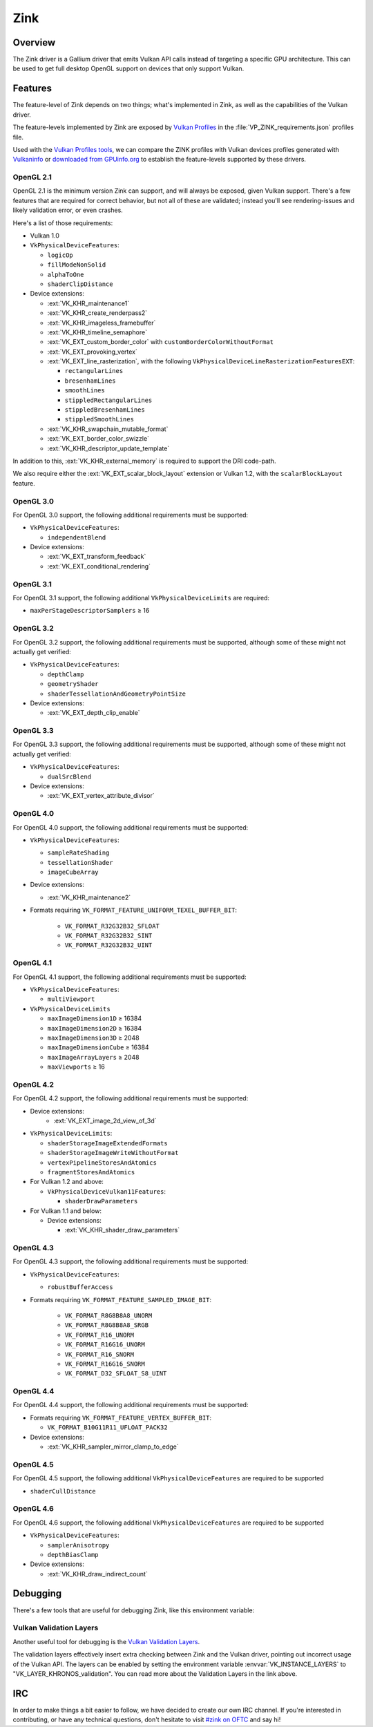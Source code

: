 Zink
====

Overview
--------

The Zink driver is a Gallium driver that emits Vulkan API calls instead
of targeting a specific GPU architecture. This can be used to get full
desktop OpenGL support on devices that only support Vulkan.

Features
--------

The feature-level of Zink depends on two things; what's implemented in Zink,
as well as the capabilities of the Vulkan driver. 

The feature-levels implemented by Zink are exposed by `Vulkan Profiles
<https://dev.vulkan.org/tools#vulkan-profiles>`__ in the
:file:`VP_ZINK_requirements.json` profiles file.

Used with the `Vulkan Profiles tools <https://github.com/KhronosGroup/Vulkan-Profiles>`__,
we can compare the ZINK profiles with Vulkan devices profiles generated with 
`Vulkaninfo <https://vulkan.lunarg.com/doc/view/latest/windows/vulkaninfo.html>`__
or `downloaded from GPUinfo.org`_
to establish the feature-levels supported by these drivers.

OpenGL 2.1
^^^^^^^^^^

OpenGL 2.1 is the minimum version Zink can support, and will always be
exposed, given Vulkan support. There's a few features that are required
for correct behavior, but not all of these are validated; instead you'll
see rendering-issues and likely validation error, or even crashes.

Here's a list of those requirements:

* Vulkan 1.0
* ``VkPhysicalDeviceFeatures``:

  * ``logicOp``
  * ``fillModeNonSolid``
  * ``alphaToOne``
  * ``shaderClipDistance``

* Device extensions:

  * :ext:`VK_KHR_maintenance1`
  * :ext:`VK_KHR_create_renderpass2`
  * :ext:`VK_KHR_imageless_framebuffer`
  * :ext:`VK_KHR_timeline_semaphore`
  * :ext:`VK_EXT_custom_border_color` with ``customBorderColorWithoutFormat``
  * :ext:`VK_EXT_provoking_vertex`
  * :ext:`VK_EXT_line_rasterization`, with the following ``VkPhysicalDeviceLineRasterizationFeaturesEXT``:

    * ``rectangularLines``
    * ``bresenhamLines``
    * ``smoothLines``
    * ``stippledRectangularLines``
    * ``stippledBresenhamLines``
    * ``stippledSmoothLines``

  * :ext:`VK_KHR_swapchain_mutable_format`
  * :ext:`VK_EXT_border_color_swizzle`
  * :ext:`VK_KHR_descriptor_update_template`

In addition to this, :ext:`VK_KHR_external_memory` is required to support the
DRI code-path.

We also require either the :ext:`VK_EXT_scalar_block_layout` extension or
Vulkan 1.2, with the ``scalarBlockLayout`` feature.

OpenGL 3.0
^^^^^^^^^^


For OpenGL 3.0 support, the following additional requirements must be
supported:

* ``VkPhysicalDeviceFeatures``:

  * ``independentBlend``

* Device extensions:

  * :ext:`VK_EXT_transform_feedback`
  * :ext:`VK_EXT_conditional_rendering`

OpenGL 3.1
^^^^^^^^^^

For OpenGL 3.1 support, the following additional ``VkPhysicalDeviceLimits``
are required:

* ``maxPerStageDescriptorSamplers`` ≥ 16

OpenGL 3.2
^^^^^^^^^^

For OpenGL 3.2 support, the following additional requirements must be
supported, although some of these might not actually get verified:

* ``VkPhysicalDeviceFeatures``:

  * ``depthClamp``
  * ``geometryShader``
  * ``shaderTessellationAndGeometryPointSize``

* Device extensions:

  * :ext:`VK_EXT_depth_clip_enable`

OpenGL 3.3
^^^^^^^^^^

For OpenGL 3.3 support, the following additional requirements must be
supported, although some of these might not actually get verified:

* ``VkPhysicalDeviceFeatures``:

  * ``dualSrcBlend``

* Device extensions:

  * :ext:`VK_EXT_vertex_attribute_divisor`

OpenGL 4.0
^^^^^^^^^^

For OpenGL 4.0 support, the following additional requirements must be
supported:

* ``VkPhysicalDeviceFeatures``:

  * ``sampleRateShading``
  * ``tessellationShader``
  * ``imageCubeArray``

* Device extensions:

  * :ext:`VK_KHR_maintenance2`

* Formats requiring ``VK_FORMAT_FEATURE_UNIFORM_TEXEL_BUFFER_BIT``:

      * ``VK_FORMAT_R32G32B32_SFLOAT``
      * ``VK_FORMAT_R32G32B32_SINT``
      * ``VK_FORMAT_R32G32B32_UINT``

OpenGL 4.1
^^^^^^^^^^

For OpenGL 4.1 support, the following additional requirements must be
supported:

* ``VkPhysicalDeviceFeatures``:

  * ``multiViewport``

* ``VkPhysicalDeviceLimits``

  * ``maxImageDimension1D`` ≥ 16384
  * ``maxImageDimension2D`` ≥ 16384
  * ``maxImageDimension3D`` ≥ 2048
  * ``maxImageDimensionCube`` ≥ 16384
  * ``maxImageArrayLayers`` ≥ 2048
  * ``maxViewports`` ≥ 16

OpenGL 4.2
^^^^^^^^^^

For OpenGL 4.2 support, the following additional requirements must be
supported:

* Device extensions:
    * :ext:`VK_EXT_image_2d_view_of_3d`

* ``VkPhysicalDeviceLimits``:

  * ``shaderStorageImageExtendedFormats``
  * ``shaderStorageImageWriteWithoutFormat``
  * ``vertexPipelineStoresAndAtomics``
  * ``fragmentStoresAndAtomics``

* For Vulkan 1.2 and above:

  * ``VkPhysicalDeviceVulkan11Features``:

    * ``shaderDrawParameters``

* For Vulkan 1.1 and below:

  * Device extensions:

    * :ext:`VK_KHR_shader_draw_parameters`

OpenGL 4.3
^^^^^^^^^^

For OpenGL 4.3 support, the following additional requirements must be
supported:

* ``VkPhysicalDeviceFeatures``:

  * ``robustBufferAccess``

* Formats requiring ``VK_FORMAT_FEATURE_SAMPLED_IMAGE_BIT``:

   * ``VK_FORMAT_R8G8B8A8_UNORM``
   * ``VK_FORMAT_R8G8B8A8_SRGB``
   * ``VK_FORMAT_R16_UNORM``
   * ``VK_FORMAT_R16G16_UNORM``
   * ``VK_FORMAT_R16_SNORM``
   * ``VK_FORMAT_R16G16_SNORM``
   * ``VK_FORMAT_D32_SFLOAT_S8_UINT``

OpenGL 4.4
^^^^^^^^^^

For OpenGL 4.4 support, the following additional requirements must be
supported:

* Formats requiring ``VK_FORMAT_FEATURE_VERTEX_BUFFER_BIT``:

  * ``VK_FORMAT_B10G11R11_UFLOAT_PACK32``

* Device extensions:

  * :ext:`VK_KHR_sampler_mirror_clamp_to_edge`

OpenGL 4.5
^^^^^^^^^^

For OpenGL 4.5 support, the following additional ``VkPhysicalDeviceFeatures``
are required to be supported

* ``shaderCullDistance``

OpenGL 4.6
^^^^^^^^^^

For OpenGL 4.6 support, the following additional ``VkPhysicalDeviceFeatures``
are required to be supported

* ``VkPhysicalDeviceFeatures``:

  * ``samplerAnisotropy``
  * ``depthBiasClamp``

* Device extensions:

  * :ext:`VK_KHR_draw_indirect_count`

Debugging
---------

There's a few tools that are useful for debugging Zink, like this environment
variable:

.. envvar:: ZINK_DEBUG

  Accepts the following comma-separated list of flags:

  ``nir``
    Print the NIR form of all shaders to stderr.
  ``spirv``
    Write the binary SPIR-V form of all compiled shaders to a file in the
    current directory, and print a message with the filename to stderr.
  ``tgsi``
    Print the TGSI form of TGSI shaders to stderr.
  ``validation``
    Dump Validation layer output.
  ``sync``
    Emit full synchronization barriers before every draw and dispatch.
  ``compact``
    Use a maximum of 4 descriptor sets
  ``noreorder``
    Do not reorder or optimize GL command streams
  ``gpl``
    Force using Graphics Pipeline Library for all shaders

Vulkan Validation Layers
^^^^^^^^^^^^^^^^^^^^^^^^

Another useful tool for debugging is the `Vulkan Validation Layers
<https://github.com/KhronosGroup/Vulkan-ValidationLayers/blob/master/README.md>`__.

The validation layers effectively insert extra checking between Zink and the
Vulkan driver, pointing out incorrect usage of the Vulkan API. The layers can
be enabled by setting the environment variable :envvar:`VK_INSTANCE_LAYERS` to
"VK_LAYER_KHRONOS_validation". You can read more about the Validation Layers
in the link above.

IRC
---

In order to make things a bit easier to follow, we have decided to create our
own IRC channel. If you're interested in contributing, or have any technical
questions, don't hesitate to visit `#zink on OFTC
<irc://irc.oftc.net/zink>`__ and say hi!


.. _downloaded from GPUinfo.org: https://www.saschawillems.de/blog/2022/03/12/vulkan-profiles-support-for-the-vulkan-hardware-capability-viewer-and-database/
